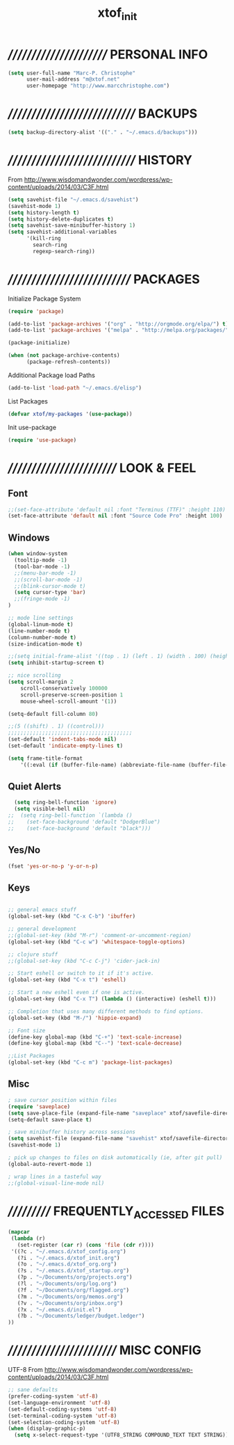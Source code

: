 #+TITLE: xtof_init

* ///////////////////////  PERSONAL INFO

#+begin_src emacs-lisp
  (setq user-full-name "Marc-P. Christophe"
        user-mail-address "m@xtof.net"
        user-homepage "http://www.marcchristophe.com")
#+end_src

* /////////////////////////////  BACKUPS

#+begin_src emacs-lisp
  (setq backup-directory-alist '(("." . "~/.emacs.d/backups")))
#+end_src

* /////////////////////////////  HISTORY

From http://www.wisdomandwonder.com/wordpress/wp-content/uploads/2014/03/C3F.html
#+begin_src emacs-lisp
  (setq savehist-file "~/.emacs.d/savehist")
  (savehist-mode 1)
  (setq history-length t)
  (setq history-delete-duplicates t)
  (setq savehist-save-minibuffer-history 1)
  (setq savehist-additional-variables
        '(kill-ring
          search-ring
          regexp-search-ring))
#+end_src

* ////////////////////////////  PACKAGES

Initialize Package System
#+begin_src emacs-lisp
  (require 'package)

  (add-to-list 'package-archives '("org" . "http://orgmode.org/elpa/") t)
  (add-to-list 'package-archives '("melpa" . "http://melpa.org/packages/") t)

  (package-initialize)

  (when (not package-archive-contents)
        (package-refresh-contents))
#+end_src

Additional Package load Paths
#+begin_src emacs-lisp
  (add-to-list 'load-path "~/.emacs.d/elisp")
#+end_src

List Packages
#+begin_src emacs-lisp
  (defvar xtof/my-packages '(use-package))
#+end_src

Init use-package
#+begin_src emacs-lisp
  (require 'use-package)
#+end_src

* /////////////////////////  LOOK & FEEL
** Font

#+begin_src emacs-lisp
  ;;(set-face-attribute 'default nil :font "Terminus (TTF)" :height 110)
  (set-face-attribute 'default nil :font "Source Code Pro" :height 100)
#+end_src

** Windows

#+begin_src emacs-lisp
  (when window-system
    (tooltip-mode -1)
    (tool-bar-mode -1)
    ;;(menu-bar-mode -1)
    ;;(scroll-bar-mode -1)
    ;;(blink-cursor-mode t)
    (setq cursor-type 'bar)
    ;;(fringe-mode -1)
  )

  ;; mode line settings
  (global-linum-mode t)
  (line-number-mode t)
  (column-number-mode t)
  (size-indication-mode t)

  ;;(setq initial-frame-alist '((top . 1) (left . 1) (width . 100) (height . 60)))
  (setq inhibit-startup-screen t)

  ;; nice scrolling
  (setq scroll-margin 2
      scroll-conservatively 100000
      scroll-preserve-screen-position 1
      mouse-wheel-scroll-amount '(1))

  (setq-default fill-column 80)

  ;;(5 ((shift) . 1) ((control)))
  ;;;;;;;;;;;;;;;;;;;;;;;;;;;;;;;;;;;;;;;;
  (set-default 'indent-tabs-mode nil)
  (set-default 'indicate-empty-lines t)

  (setq frame-title-format
      '((:eval (if (buffer-file-name) (abbreviate-file-name (buffer-file-name)) "%b"))))
#+end_src

** Quiet Alerts

#+begin_src emacs-lisp
  (setq ring-bell-function 'ignore)
  (setq visible-bell nil)
;;  (setq ring-bell-function `(lambda ()
;;    (set-face-background 'default "DodgerBlue")
;;    (set-face-background 'default "black")))
#+end_src

** Yes/No

#+begin_src emacs-lisp
  (fset 'yes-or-no-p 'y-or-n-p)
#+end_src

** Keys

#+BEGIN_SRC emacs-lisp

;; general emacs stuff
(global-set-key (kbd "C-x C-b") 'ibuffer)

;; general development
;;(global-set-key (kbd "M-r") 'comment-or-uncomment-region)
(global-set-key (kbd "C-c w") 'whitespace-toggle-options)

;; clojure stuff
;;(global-set-key (kbd "C-c C-j") 'cider-jack-in)

;; Start eshell or switch to it if it's active.
(global-set-key (kbd "C-x t") 'eshell)

;; Start a new eshell even if one is active.
(global-set-key (kbd "C-x T") (lambda () (interactive) (eshell t)))

;; Completion that uses many different methods to find options.
(global-set-key (kbd "M-/") 'hippie-expand)

;; Font size
(define-key global-map (kbd "C-+") 'text-scale-increase)
(define-key global-map (kbd "C--") 'text-scale-decrease)

;;List Packages 
(global-set-key (kbd "C-c m") 'package-list-packages)

#+END_SRC
  
** Misc

#+BEGIN_SRC emacs-lisp
; save cursor position within files
(require 'saveplace)
(setq save-place-file (expand-file-name "saveplace" xtof/savefile-directory))
(setq-default save-place t)

; save minibuffer history across sessions
(setq savehist-file (expand-file-name "savehist" xtof/savefile-directory))
(savehist-mode 1)

; pick up changes to files on disk automatically (ie, after git pull)
(global-auto-revert-mode 1)

; wrap lines in a tasteful way
;;(global-visual-line-mode nil)

#+END_SRC

* ///////////  FREQUENTLY_ACCESSED FILES

#+begin_src emacs-lisp :results silent
  (mapcar
   (lambda (r)
     (set-register (car r) (cons 'file (cdr r))))
   '((?c . "~/.emacs.d/xtof_config.org")
     (?i . "~/.emacs.d/xtof_init.org")
     (?o . "~/.emacs.d/xtof_org.org")
     (?s . "~/.emacs.d/xtof_startup.org")
     (?p . "~/Documents/org/projects.org")
     (?l . "~/Documents/org/log.org")
     (?f . "~/Documents/org/flagged.org")
     (?m . "~/Documents/org/memos.org")
     (?v . "~/Documents/org/inbox.org")
     (?x . "~/.emacs.d/init.el")
     (?b . "~/Documents/ledger/budget.ledger")
  ))
#+end_src

* /////////////////////////  MISC CONFIG

UTF-8
From http://www.wisdomandwonder.com/wordpress/wp-content/uploads/2014/03/C3F.html
#+begin_src emacs-lisp
  ;; sane defaults
  (prefer-coding-system 'utf-8)
  (set-language-environment 'utf-8)
  (set-default-coding-systems 'utf-8)
  (set-terminal-coding-system 'utf-8)
  (set-selection-coding-system 'utf-8)
  (when (display-graphic-p)
    (setq x-select-request-type '(UTF8_STRING COMPOUND_TEXT TEXT STRING)))
#+end_src
